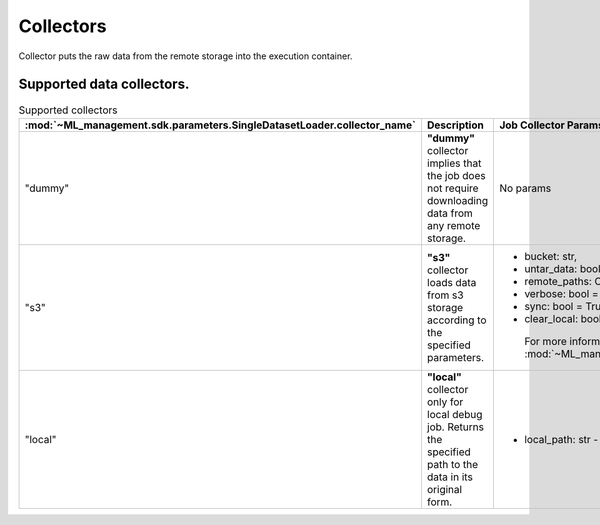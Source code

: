 .. _collector:

Collectors
==========

Collector puts the raw data from the remote storage into the execution container.

Supported data collectors.
--------------------------

.. list-table:: Supported collectors
   :widths: 15 30 45
   :header-rows: 1
   :align: center

   * - :mod:`~ML_management.sdk.parameters.SingleDatasetLoader.collector_name`
     - Description
     - Job Collector Params
   * - "dummy"
     - **"dummy"** collector implies that the job does not require downloading data from any remote storage.
     - No params
   * - "s3"
     - **"s3"** collector loads data from s3 storage according to the specified parameters.
     - * bucket: str,
       * untar_data: bool = False,
       * remote_paths: Optional[List[str]] = None,
       * verbose: bool = True,
       * sync: bool = True,
       * clear_local: bool = False

        For more information see :mod:`~ML_management.s3.manager.S3Manager.set_data`.
   * - "local"
     - **"local"** collector only for local debug job. Returns the specified path to the data in its original form.
     - * local_path: str - local path to the raw data.